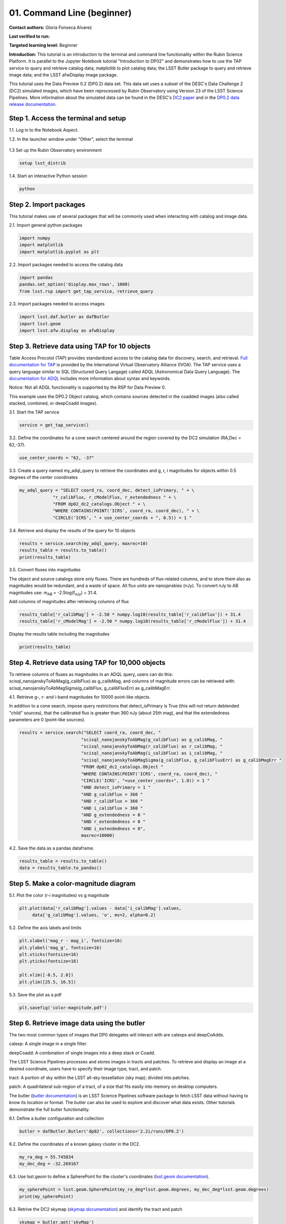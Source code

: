 .. Review the README on instructions to contribute.
.. Review the style guide to keep a consistent approach to the documentation.
.. Static objects, such as figures, should be stored in the _static directory. Review the _static/README on instructions to contribute.
.. Do not remove the comments that describe each section. They are included to provide guidance to contributors.
.. Do not remove other content provided in the templates, such as a section. Instead, comment out the content and include comments to explain the situation. For example:
	- If a section within the template is not needed, comment out the section title and label reference. Do not delete the expected section title, reference or related comments provided from the template.
    - If a file cannot include a title (surrounded by ampersands (#)), comment out the title from the template and include a comment explaining why this is implemented (in addition to applying the ``title`` directive).

.. This is the label that can be used for cross referencing this file.
.. Recommended title label format is "Directory Name"-"Title Name" -- Spaces should be replaced by hyphens.
.. _Tutorials-Examples-DP0-2-Cmndline-Beginner:
.. Each section should include a label for cross referencing to a given area.
.. Recommended format for all labels is "Title Name"-"Section Name" -- Spaces should be replaced by hyphens.
.. To reference a label that isn't associated with an reST object such as a title or figure, you must include the link and explicit title using the syntax :ref:`link text <label-name>`.
.. A warning will alert you of identical labels during the linkcheck process.

###########################
01. Command Line (beginner)
###########################

.. This section should provide a brief, top-level description of the page.

**Contact authors:** Gloria Fonseca Alvarez

**Last verified to run:** 

**Targeted learning level:** Beginner

**Introduction:** 
This tutorial is an introduction to the terminal and command line functionality within the Rubin Science Platform. It is parallel to the 
Jupyter Notebook tutorial "Introduction to DP02" and demonstrates how to use the TAP service to query and retrieve catalog data; matplotlib to plot catalog data; the LSST Butler package to query and retrieve image data; and the LSST afwDisplay image package.

This tutorial uses the Data Preview 0.2 (DP0.2) data set. This data set uses a subset of the DESC's Data Challenge 2 (DC2) simulated images, which have been reprocessed by Rubin Observatory using Version 23 of the LSST Science Pipelines. More information about the simulated data can be found in the DESC's `DC2 paper <https://ui.adsabs.harvard.edu/abs/2021ApJS..253...31L/abstract>`_ and in the `DP0.2 data release documentation <https://dp0-2.lsst.io>`_.

.. _DP0-2-Cmndline-Beginner-Step-1:

Step 1. Access the terminal and setup
==========================

1.1. Log in to the Notebook Aspect.

1.2. In the launcher window under "Other", select the terminal

.. figure:: /_static/other_terminal.png

1.3 Set up the Rubin Observatory environment

.. code-block::

    setup lsst_distrib

1.4. Start an interactive Python session

.. code-block::

    python

.. _DP0-2-Cmndline-Beginner-Step-2:

Step 2. Import packages
==========================

This tutorial makes use of several packages that will be commonly used when interacting with catalog and image data. 

2.1. Import general python packages

.. code-block::

    import numpy
    import matplotlib
    import matplotlib.pyplot as plt

2.2. Import packages needed to access the catalog data

.. code-block::

    import pandas 
    pandas.set_option('display.max_rows', 1000)
    from lsst.rsp import get_tap_service, retrieve_query

2.3. Import packages needed to access images

.. code-block::

    import lsst.daf.butler as dafButler
    import lsst.geom
    import lsst.afw.display as afwDisplay

Step 3. Retrieve data using TAP for 10 objects
==========================

Table Access Procotol (TAP) provides standardized access to the catalog data for discovery, search, and retrieval. `Full documentation for TAP <https://www.ivoa.net/documents/TAP/>`_ is provided by the International Virtual Observatory Alliance (IVOA). The TAP service uses a query language similar to SQL (Structured Query Langage) called ADQL (Astronomical Data Query Language). The `documentation for ADQL <https://www.ivoa.net/documents/latest/ADQL.html>`_ includes more information about syntax and keywords.

Notice: Not all ADQL functionality is supported by the RSP for Data Preview 0.

This example uses the DP0.2 Object catalog, which contains sources detected in the coadded images (also called stacked, combined, or deepCoadd images).

3.1. Start the TAP service 

.. code-block::

    service = get_tap_service()
    
3.2. Define the coordinates for a cone search centered around the region covered by the DC2 simulation (RA,Dec = 62,-37).

.. code-block::

    use_center_coords = "62, -37"

3.3. Create a query named my_adql_query to retrieve the coordinates and g, r, i magnitudes for objects within 0.5 degrees of the center coordinates 

.. code-block:: 

   my_adql_query = "SELECT coord_ra, coord_dec, detect_isPrimary, " + \
                "r_calibFlux, r_cModelFlux, r_extendedness " + \
                "FROM dp02_dc2_catalogs.Object " + \
                "WHERE CONTAINS(POINT('ICRS', coord_ra, coord_dec), " + \
                "CIRCLE('ICRS', " + use_center_coords + ", 0.5)) = 1 "

3.4. Retrieve and display the results of the query for 10 objects

.. code-block::

    results = service.search(my_adql_query, maxrec=10)
    results_table = results.to_table()
    print(results_table)   

3.5. Convert fluxes into magnitudes

The object and source catalogs store only fluxes. There are hundreds of flux-related columns, and to store them also as magnitudes would be redundant, and a waste of space. All flux units are nanojanskies (nJy). To convert nJy to AB magnitudes use: |mab| = -2.5log(|fnJy|) + 31.4. 

.. |mab| replace:: m\ :sub:`AB`\ 
.. |fnJy| replace:: f\ :sub:`nJy`\

Add columns of magnitudes after retrieving columns of flux

.. code-block::
   
     results_table['r_calibMag'] = -2.50 * numpy.log10(results_table['r_calibFlux']) + 31.4
     results_table['r_cModelMag'] = -2.50 * numpy.log10(results_table['r_cModelFlux']) + 31.4
     
Display the results table including the magnitudes

.. code-block::

    print(results_table) 

Step 4. Retrieve data using TAP for 10,000 objects
==========================

To retrieve columns of fluxes as magnitudes in an ADQL query, users can do this:
scisql_nanojanskyToAbMag(g_calibFlux) as g_calibMag, and columns of magnitude errors can be retrieved with:
scisql_nanojanskyToAbMagSigma(g_calibFlux, g_calibFluxErr) as g_calibMagErr.

4.1. Retrieve g-, r- and i-band magnitudes for 10000 point-like objects.

In addition to a cone search, impose query restrictions that detect_isPrimary is True (this will not return deblended "child" sources), that the calibrated flux is greater than 360 nJy (about 25th mag), and that the extendedness parameters are 0 (point-like sources).

.. code-block::

 results = service.search("SELECT coord_ra, coord_dec, "
                         "scisql_nanojanskyToAbMag(g_calibFlux) as g_calibMag, "
                         "scisql_nanojanskyToAbMag(r_calibFlux) as r_calibMag, "
                         "scisql_nanojanskyToAbMag(i_calibFlux) as i_calibMag, "
                         "scisql_nanojanskyToAbMagSigma(g_calibFlux, g_calibFluxErr) as g_calibMagErr "
                         "FROM dp02_dc2_catalogs.Object "
                         "WHERE CONTAINS(POINT('ICRS', coord_ra, coord_dec), "
                         "CIRCLE('ICRS', "+use_center_coords+", 1.0)) = 1 "
                         "AND detect_isPrimary = 1 "
                         "AND g_calibFlux > 360 "
                         "AND r_calibFlux > 360 "
                         "AND i_calibFlux > 360 "
                         "AND g_extendedness = 0 "
                         "AND r_extendedness = 0 "
                         "AND i_extendedness = 0",
                         maxrec=10000)

4.2. Save the data as a pandas dataframe. 

.. code-block::
    
    results_table = results.to_table()
    data = results_table.to_pandas()

Step 5. Make a color-magnitude diagram
==========================

5.1. Plot the color (r-i magnitudes) vs g magnitude

.. code-block::

    plt.plot(data['r_calibMag'].values - data['i_calibMag'].values,
         data['g_calibMag'].values, 'o', ms=2, alpha=0.2)
	 
5.2. Define the axis labels and limits

.. code-block::

    plt.xlabel('mag_r - mag_i', fontsize=16)
    plt.ylabel('mag_g', fontsize=16)
    plt.xticks(fontsize=16)
    plt.yticks(fontsize=16)

    plt.xlim([-0.5, 2.0])
    plt.ylim([25.5, 16.5])

5.3. Save the plot as a pdf

.. code-block::

    plt.savefig('color-magnitude.pdf')
    
.. figure:: /_static/cl_color-magnitude.jpg

Step 6. Retrieve image data using the butler
==========================

The two most common types of images that DP0 delegates will interact with are calexps and deepCoAdds.

calexp: A single image in a single filter.

deepCoadd: A combination of single images into a deep stack or Coadd.

The LSST Science Pipelines processes and stores images in tracts and patches. To retrieve and display an image at a desired coordinate, users have to specify their image type, tract, and patch.

tract: A portion of sky within the LSST all-sky tessellation (sky map); divided into patches.

patch: A quadrilateral sub-region of a tract, of a size that fits easily into memory on desktop computers.

The butler (`butler documentation <https://pipelines.lsst.io/modules/lsst.daf.butler/index.html>`_) is an LSST Science Pipelines software package to fetch LSST data without having to know its location or format. The butler can also be used to explore and discover what data exists. Other tutorials demonstrate the full butler functionality.

6.1. Define a butler configuration and collection 

.. code-block::

    butler = dafButler.Butler('dp02', collections='2.2i/runs/DP0.2')

6.2. Define the coordinates of a known galaxy cluster in the DC2. 

.. code-block::

    my_ra_deg = 55.745834
    my_dec_deg = -32.269167

6.3. Use lsst.geom to define a SpherePoint for the cluster's coordinates (`lsst.geom documentation <https://pipelines.lsst.io/modules/lsst.geom/index.html>`_).

.. code-block::

    my_spherePoint = lsst.geom.SpherePoint(my_ra_deg*lsst.geom.degrees, my_dec_deg*lsst.geom.degrees)
    print(my_spherePoint)

6.3. Retrive the DC2 skymap (`skymap documentation <https://pipelines.lsst.io/modules/lsst.skymap/index.html>`_) and identify the tract and patch

.. code-block::

    skymap = butler.get('skyMap')
    tract = skymap.findTract(my_spherePoint)
    patch = tract.findPatch(my_spherePoint)

    my_tract = tract.tract_id
    my_patch = patch.getSequentialIndex()

    print('my_tract: ', my_tract)
    print('my_patch: ', my_patch)

6.4. Retrieve the deep i-band Coadd 

.. code-block::

    dataId = {'band': 'i', 'tract': my_tract, 'patch': my_patch}
    my_deepCoadd = butler.get('deepCoadd', dataId=dataId)

Step 7. Display the image
==========================

Image data retrieved with the butler can be displayed several different ways.

7.1. Display the image using afwDisplay (`afwDisplay documentation <https://pipelines.lsst.io/modules/lsst.afw.display/index.html>`_).

.. code-block::

    afwDisplay.setDefaultBackend('matplotlib')

.. code-block::
    
    fig = plt.figure(figsize=(10, 8))
    afw_display = afwDisplay.Display(1)
    afw_display.scale('asinh', 'zscale')
    afw_display.mtv(my_deepCoadd.image)
    plt.gca().axis('on')
    plt.savefig('my_deepCoadd.pdf')
    
.. figure:: /_static/cl_my-deep-Coadd.jpg
    
7.2. Display the image using Firefly (`Firefly documentation <https://pipelines.lsst.io/v/daily/modules/lsst.display.firefly/index.html>`_). 

.. code-block::

    afwDisplay.setDefaultBackend('firefly')
    afw_display = afwDisplay.Display(frame=1)
    afw_display.mtv(deepCoadd)
   
Optional: For a demonstration of the Firefly interactive interface, work through tutorial notebook 3b.


